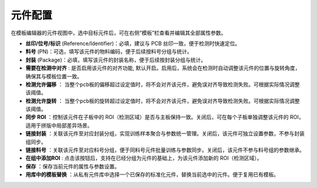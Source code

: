 元件配置
=================

在模板编辑器的元件视图中，选中目标元件后，可在右侧“模板”栏查看并编辑其全部属性参数。

.. image:: images/component_settings.png
   :scale: 80%
   :alt: 参数设置示例

- **丝印/位号/标识** (Reference/Identifier)：必填，建议与 PCB 丝印一致，便于检测时快速定位。
- **料号** (PN)：可选，填写该元件的物料编码，便于后续按料号分组与统计。
- **封装** (Package)：必填，填写该元件的封装名称，便于后续按封装分组与统计。
- **需要在检测中对齐** : 是否启用该元件的对齐功能, 默认开启。启用后，系统会在检测时自动调整该元件的位置与旋转角度，确保其与模板位置一致。
- **检测允许偏移** ： 当整个pcb板的偏移超过设定值时，将不会对齐该元件，避免误对齐导致检测失败。可根据实际情况调整该阈值。
- **检测允许旋转** ： 当整个pcb板的旋转超过设定值时，将不会对齐该元件，避免误对齐导致检测失败。可根据实际情况调整该阈值。
- **同步 ROI** ：控制该元件在子板中的 ROI（检测区域）是否与主板保持一致。关闭后，可在每个子板单独调整该元件的 ROI，适用于拼版中局部差异场景。
- **链接封装** ：关联该元件至对应封装分组，实现训练样本聚合与参数统一管理。关闭后，该元件可独立设置参数，不参与封装组同步。
- **链接料号** ：关联该元件至对应料号分组，便于同料号元件批量训练与参数同步。关闭后，该元件不参与料号组的参数继承。
- **在组中添加ROI** : 点击该按钮后，支持在已经分组为元件的基础上，为该元件添加新的 ROI（检测区域）。
- **保存** ：保存当前元件的属性与参数设置。
- **用库中的模板替换** ：从私有元件库中选择一个已保存的标准化元件，替换当前选中的元件。便于复用已有模板。
